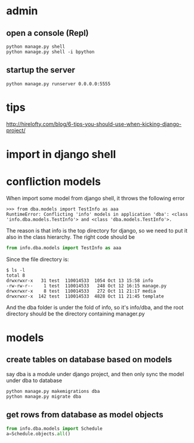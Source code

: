 
* admin
** open a console (Repl)
#+BEGIN_SRC shell
python manage.py shell
python manage.py shell -i bpython
#+END_SRC
** startup the server
#+BEGIN_SRC shell
python manage.py runserver 0.0.0.0:5555
#+END_SRC
* tips
http://hirelofty.com/blog/6-tips-you-should-use-when-kicking-django-project/
* import in django shell
* confliction models

When import some model from django shell, it throws the following error
#+BEGIN_SRC example
>>> from dba.models import TestInfo as aaa
RuntimeError: Conflicting 'info' models in application 'dba': <class 'info.dba.models.TestInfo'> and <class 'dba.models.TestInfo'>.
#+END_SRC

The reason is that info is the top directory for django, so we need to put it also in the class hierarchy. 
The right code should be
#+BEGIN_SRC python
from info.dba.models import TestInfo as aaa
#+END_SRC

Since the file directory is:

#+BEGIN_SRC example
$ ls -l
total 8
drwxrwxr-x   31 test  110014533  1054 Oct 13 15:58 info
-rw-rw-r--    1 test  110014533   248 Oct 12 16:15 manage.py
drwxrwxr-x    8 test  110014533   272 Oct 11 21:17 media
drwxrwxr-x  142 test  110014533  4828 Oct 11 21:45 template
#+END_SRC
And the dba folder is under the fold of info, so it's info/dba, and the root directory should be the directory containing manager.py

* models
** create tables on database based on models
say dba is a module under django project, and then only sync the model under dba to database
#+BEGIN_SRC example
python manage.py makemigrations dba
python manage.py migrate dba
#+END_SRC
** get rows from database as model objects

#+BEGIN_SRC python
from info.dba.models import Schedule
a=Schedule.objects.all()
#+END_SRC
